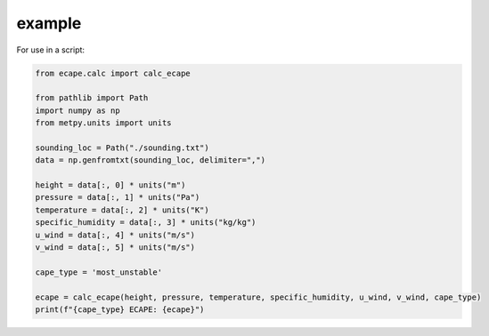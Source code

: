 .. _example:

example
--------------

For use in a script:

.. code-block:: python

    from ecape.calc import calc_ecape

    from pathlib import Path
    import numpy as np
    from metpy.units import units

    sounding_loc = Path("./sounding.txt")
    data = np.genfromtxt(sounding_loc, delimiter=",")

    height = data[:, 0] * units("m")
    pressure = data[:, 1] * units("Pa")
    temperature = data[:, 2] * units("K")
    specific_humidity = data[:, 3] * units("kg/kg")
    u_wind = data[:, 4] * units("m/s")
    v_wind = data[:, 5] * units("m/s")

    cape_type = 'most_unstable'

    ecape = calc_ecape(height, pressure, temperature, specific_humidity, u_wind, v_wind, cape_type)
    print(f"{cape_type} ECAPE: {ecape}")
